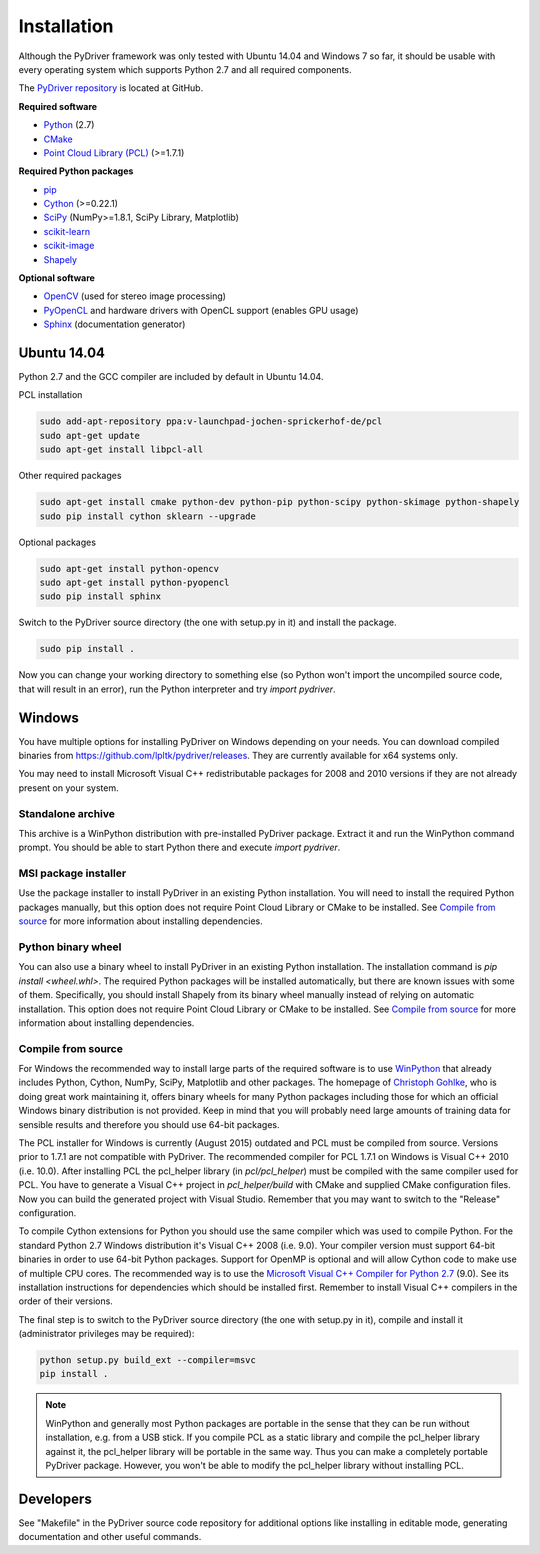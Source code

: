 ============
Installation
============

Although the PyDriver framework was only tested with Ubuntu 14.04 and Windows 7 so far, it should
be usable with every operating system which supports Python 2.7 and all required components.

The `PyDriver repository <https://github.com/lpltk/pydriver>`_ is located at GitHub.

**Required software**

- `Python <https://www.python.org/>`_ (2.7)
- `CMake <http://www.cmake.org/>`_
- `Point Cloud Library (PCL) <http://pointclouds.org/>`_ (>=1.7.1)

**Required Python packages**

- `pip <https://pypi.python.org/pypi/pip>`_
- `Cython <http://cython.org/>`_ (>=0.22.1)
- `SciPy <http://www.scipy.org/>`_ (NumPy>=1.8.1, SciPy Library, Matplotlib)
- `scikit-learn <http://scikit-learn.org/>`_
- `scikit-image <http://scikit-image.org/>`_
- `Shapely <https://pypi.python.org/pypi/Shapely>`_

**Optional software**

- `OpenCV <http://opencv.org/>`_ (used for stereo image processing)
- `PyOpenCL <http://documen.tician.de/pyopencl/>`_ and hardware drivers with OpenCL support (enables GPU usage)
- `Sphinx <http://sphinx-doc.org/>`_ (documentation generator)

------------
Ubuntu 14.04
------------

Python 2.7 and the GCC compiler are included by default in Ubuntu 14.04.

PCL installation

.. code-block:: none

    sudo add-apt-repository ppa:v-launchpad-jochen-sprickerhof-de/pcl
    sudo apt-get update
    sudo apt-get install libpcl-all

Other required packages

.. code-block:: none

    sudo apt-get install cmake python-dev python-pip python-scipy python-skimage python-shapely
    sudo pip install cython sklearn --upgrade

Optional packages

.. code-block:: none

    sudo apt-get install python-opencv
    sudo apt-get install python-pyopencl
    sudo pip install sphinx

Switch to the PyDriver source directory (the one with setup.py in it) and install the package.

.. code-block:: none

    sudo pip install .

Now you can change your working directory to something else (so Python won't import the uncompiled
source code, that will result in an error), run the Python interpreter and try *import pydriver*.


-------
Windows
-------

You have multiple options for installing PyDriver on Windows depending on your needs. You can
download compiled binaries from https://github.com/lpltk/pydriver/releases. They are currently
available for x64 systems only.

You may need to install Microsoft Visual C++ redistributable packages for 2008 and 2010 versions
if they are not already present on your system.

Standalone archive
------------------
This archive is a WinPython distribution with pre-installed PyDriver package. Extract it and
run the WinPython command prompt. You should be able to start Python there and execute
*import pydriver*.

MSI package installer
---------------------
Use the package installer to install PyDriver in an existing Python installation. You will need
to install the required Python packages manually, but this option does not require Point Cloud
Library or CMake to be installed. See `Compile from source`_ for more information about installing
dependencies.

Python binary wheel
-------------------
You can also use a binary wheel to install PyDriver in an existing Python installation. The installation
command is *pip install <wheel.whl>*. The required Python packages will be installed automatically, but
there are known issues with some of them. Specifically, you should install Shapely from its binary wheel
manually instead of relying on automatic installation. This option does not require Point Cloud
Library or CMake to be installed. See `Compile from source`_ for more information about installing
dependencies.

Compile from source
-------------------

For Windows the recommended way to install large parts of the required software is to use
`WinPython <https://winpython.github.io/>`_ that already includes Python, Cython, NumPy, SciPy,
Matplotlib and other packages. The homepage of `Christoph Gohlke <http://www.lfd.uci.edu/~gohlke/pythonlibs/>`_,
who is doing great work maintaining it, offers binary wheels for many Python packages including
those for which an official Windows binary distribution is not provided. Keep in mind that you will probably
need large amounts of training data for sensible results and therefore you should use 64-bit packages.

The PCL installer for Windows is currently (August 2015) outdated and PCL must be compiled from source.
Versions prior to 1.7.1 are not compatible with PyDriver. The recommended compiler for PCL 1.7.1 on
Windows is Visual C++ 2010 (i.e. 10.0). After installing PCL the pcl_helper library (in *pcl/pcl_helper*)
must be compiled with the same compiler used for PCL. You have to generate a Visual C++ project in
*pcl_helper/build* with CMake and supplied CMake configuration files. Now you can build the generated
project with Visual Studio. Remember that you may want to switch to the "Release" configuration.

To compile Cython extensions for Python you should use the same compiler which was used to compile
Python. For the standard Python 2.7 Windows distribution it's Visual C++ 2008 (i.e. 9.0). Your compiler
version must support 64-bit binaries in order to use 64-bit Python packages. Support for OpenMP is optional
and will allow Cython code to make use of multiple CPU cores. The recommended way is to use the
`Microsoft Visual C++ Compiler for Python 2.7 <http://www.microsoft.com/en-us/download/details.aspx?id=44266>`_ (9.0).
See its installation instructions for dependencies which should be installed first. Remember to install Visual
C++ compilers in the order of their versions.

The final step is to switch to the PyDriver source directory (the one with setup.py in it), compile and
install it (administrator privileges may be required):

.. code-block:: none

    python setup.py build_ext --compiler=msvc
    pip install .

.. note::
    WinPython and generally most Python packages are portable in the sense that they can be run without
    installation, e.g. from a USB stick. If you compile PCL as a static library and compile the pcl_helper
    library against it, the pcl_helper library will be portable in the same way. Thus you can make a completely
    portable PyDriver package. However, you won't be able to modify the pcl_helper library without installing PCL.


----------
Developers
----------

See "Makefile" in the PyDriver source code repository for additional options like installing in
editable mode, generating documentation and other useful commands.
